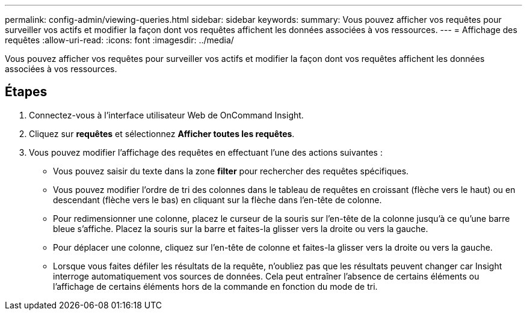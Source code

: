 ---
permalink: config-admin/viewing-queries.html 
sidebar: sidebar 
keywords:  
summary: Vous pouvez afficher vos requêtes pour surveiller vos actifs et modifier la façon dont vos requêtes affichent les données associées à vos ressources. 
---
= Affichage des requêtes
:allow-uri-read: 
:icons: font
:imagesdir: ../media/


[role="lead"]
Vous pouvez afficher vos requêtes pour surveiller vos actifs et modifier la façon dont vos requêtes affichent les données associées à vos ressources.



== Étapes

. Connectez-vous à l'interface utilisateur Web de OnCommand Insight.
. Cliquez sur *requêtes* et sélectionnez *Afficher toutes les requêtes*.
. Vous pouvez modifier l'affichage des requêtes en effectuant l'une des actions suivantes :
+
** Vous pouvez saisir du texte dans la zone *filter* pour rechercher des requêtes spécifiques.
** Vous pouvez modifier l'ordre de tri des colonnes dans le tableau de requêtes en croissant (flèche vers le haut) ou en descendant (flèche vers le bas) en cliquant sur la flèche dans l'en-tête de colonne.
** Pour redimensionner une colonne, placez le curseur de la souris sur l'en-tête de la colonne jusqu'à ce qu'une barre bleue s'affiche. Placez la souris sur la barre et faites-la glisser vers la droite ou vers la gauche.
** Pour déplacer une colonne, cliquez sur l'en-tête de colonne et faites-la glisser vers la droite ou vers la gauche.
** Lorsque vous faites défiler les résultats de la requête, n'oubliez pas que les résultats peuvent changer car Insight interroge automatiquement vos sources de données. Cela peut entraîner l'absence de certains éléments ou l'affichage de certains éléments hors de la commande en fonction du mode de tri.



